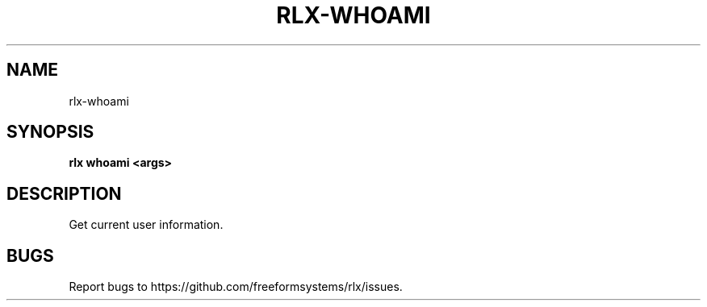 .TH "RLX-WHOAMI" "1" "August 2014" "rlx-whoami 0.1.58" "User Commands"
.SH "NAME"
rlx-whoami
.SH "SYNOPSIS"

\fBrlx whoami <args>\fR
.SH "DESCRIPTION"
.PP
Get current user information.
.SH "BUGS"
.PP
Report bugs to https://github.com/freeformsystems/rlx/issues.
